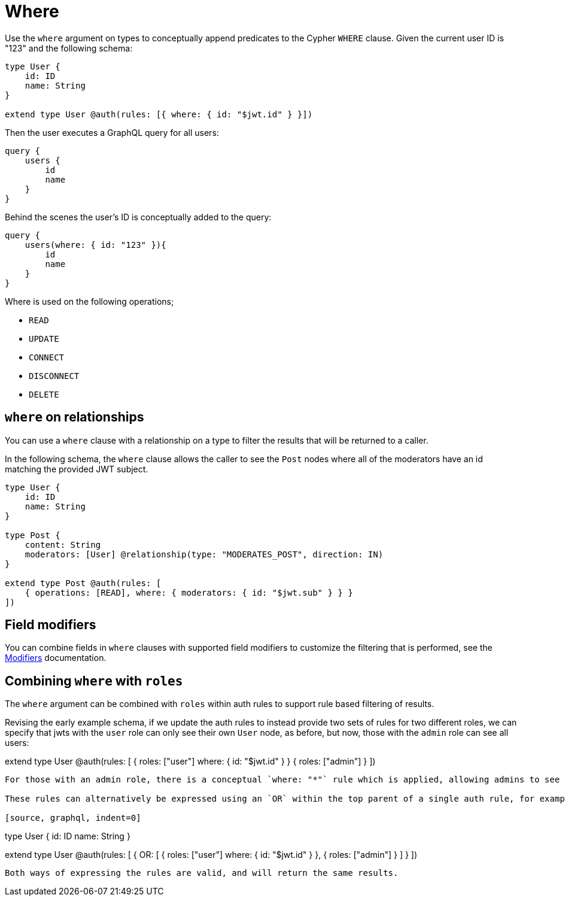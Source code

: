 [[auth-authorization-where]]
= Where

Use the `where` argument on types to conceptually append predicates to the Cypher `WHERE` clause. Given the current user ID is "123" and the following schema:

[source, graphql, indent=0]
----
type User {
    id: ID
    name: String
}

extend type User @auth(rules: [{ where: { id: "$jwt.id" } }])
----

Then the user executes a GraphQL query for all users:

[source, graphql, indent=0]
----
query {
    users {
        id
        name
    }
}
----

Behind the scenes the user’s ID is conceptually added to the query:

[source, graphql, indent=0]
----
query {
    users(where: { id: "123" }){
        id
        name
    }
}
----

Where is used on the following operations;

- `READ`
- `UPDATE`
- `CONNECT`
- `DISCONNECT`
- `DELETE`

== `where` on relationships

You can use a `where` clause with a relationship on a type to filter the results that will be returned to a caller.

In the following schema, the `where` clause allows the caller to see the `Post` nodes where all of the moderators have an id matching the provided JWT subject.

[source, graphql, indent=0]
----
type User {
    id: ID
    name: String
}

type Post {
    content: String
    moderators: [User] @relationship(type: "MODERATES_POST", direction: IN)
}

extend type Post @auth(rules: [
    { operations: [READ], where: { moderators: { id: "$jwt.sub" } } }
])
----

== Field modifiers

You can combine fields in `where` clauses with supported field modifiers to customize the filtering that is performed, see the xref::auth/authorization/modifiers.adoc[Modifiers] documentation.

== Combining `where` with `roles`

The `where` argument can be combined with `roles` within auth rules to support rule based filtering of results.

Revising the early example schema, if we update the auth rules to instead provide two sets of rules for two different roles, we can specify that jwts with the `user` role can only see their own `User` node, as before, but now, those with the `admin` role can see all users:

extend type User @auth(rules: [
    { 
        roles: ["user"]
        where: { id: "$jwt.id" } 
    }
    {
        roles: ["admin"]
    }
])
----

For those with an admin role, there is a conceptual `where: "*"` rule which is applied, allowing admins to see all `User` nodes.

These rules can alternatively be expressed using an `OR` within the top parent of a single auth rule, for example:

[source, graphql, indent=0]
----
type User {
    id: ID
    name: String
}

extend type User @auth(rules: [
    {
        OR: [
            {
                roles: ["user"]
                where: { id: "$jwt.id" } 
            },
            {
                roles: ["admin"]
            }
        ]
    }
])
----

Both ways of expressing the rules are valid, and will return the same results.
